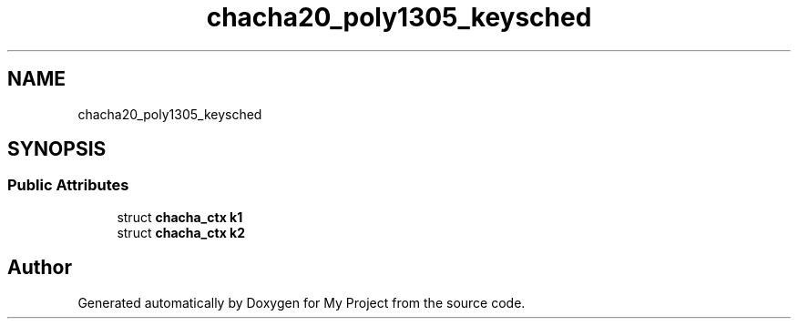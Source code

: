.TH "chacha20_poly1305_keysched" 3 "My Project" \" -*- nroff -*-
.ad l
.nh
.SH NAME
chacha20_poly1305_keysched
.SH SYNOPSIS
.br
.PP
.SS "Public Attributes"

.in +1c
.ti -1c
.RI "struct \fBchacha_ctx\fP \fBk1\fP"
.br
.ti -1c
.RI "struct \fBchacha_ctx\fP \fBk2\fP"
.br
.in -1c

.SH "Author"
.PP 
Generated automatically by Doxygen for My Project from the source code\&.
